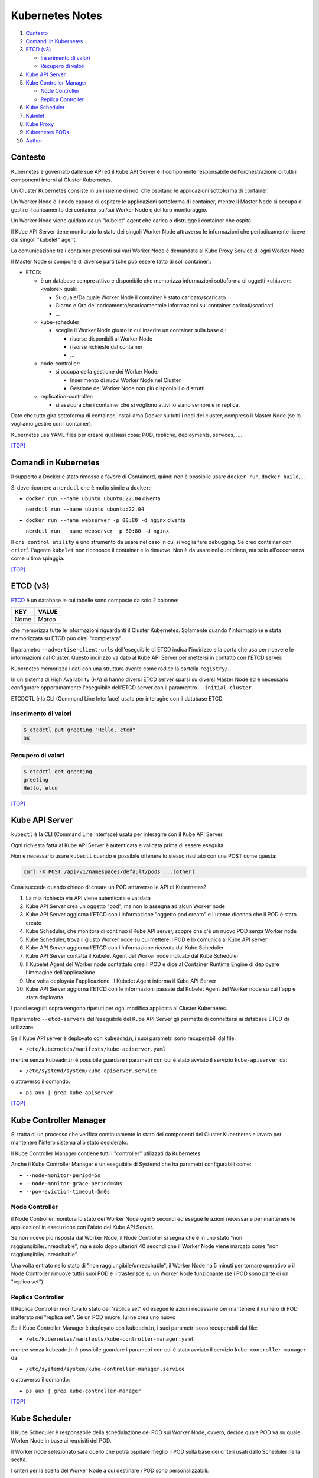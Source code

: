 Kubernetes Notes
================

#. `Contesto`_
#. `Comandi in Kubernetes`_
#. `ETCD (v3)`_

   * `Inserimento di valori`_
   * `Recupero di valori`_
#. `Kube API Server`_
#. `Kube Controller Manager`_

   * `Node Controller`_
   * `Replica Controller`_
#. `Kube Scheduler`_
#. `Kubelet`_
#. `Kube Proxy`_
#. `Kubernetes PODs`_
#. `Author`_     

  
Contesto
--------

Kubernetes è governato dalle sue API ed il Kube API Server è il componente responsabile dell'orchestrazione di tutti i componenti interni al Cluster Kubernetes.

Un Cluster Kubernetes consiste in un insieme di nodi che ospitano le applicazioni sottoforma di container.

Un Worker Node è il nodo capace di ospitare le applicazioni sottoforma di container, 
mentre il Master Node si occupa di gestire il caricamento dei container sul/sui Worker Node e del loro monitoraggio.

Un Worker Node viene guidato da un "kubelet" agent che carica o distrugge i container che ospita.

Il Kube API Server tiene monitorato lo stato dei singoli Worker Node attraverso le informazioni che periodicamente riceve dai singoli "kubelet" agent.

La comunicazione tra i container presenti sui vari Worker Node è demandata al Kube Proxy Service di ogni Worker Node.

Il Master Node si compone di diverse parti (che può essere fatto di soli container):

* ETCD:

  * è un database sempre attivo e disponibile che memorizza informazioni sottoforma di oggetti <chiave>:<valore> quali:

    * Su quale/Da quale Worker Node il container è stato caricato/scaricato
    * Giorno e Ora del caricamento/scaricamentole informazioni sui container caricati/scaricati
    * ...

  * kube-scheduler:

    * sceglie il Worker Node giusto in cui inserire un container sulla base di:

      * risorse disponibili al Worker Node
      * risorse richieste dal container
      * ...

  * node-controller:

    * si occupa della gestione dei Worker Node:

      * Inserimento di nuovi Worker Node nel Cluster
      * Gestione dei Worker Node non più disponibili o distrutti

  * replication-controller: 

    * si assicura che i container che si vogliono attivi lo siano sempre e in replica.

Dato che tutto gira sottoforma di container, installiamo Docker su tutti i nodi del cluster, compreso il Master Node (se lo vogliamo gestire con i container).

Kubernetes usa YAML files per creare qualsiasi cosa: POD, repliche, deployments, services, ....

`[TOP] <#kubernetes-notes>`_

Comandi in Kubernetes
---------------------

Il supporto a Docker è stato rimosso a favore di Containerd, quindi non è possibile usare ``docker run``, ``docker build``, ...

Si deve ricorrere a ``nerdctl`` che è molto simile a ``docker``:

* ``docker run --name ubuntu ubuntu:22.04`` diventa

  ``nerdctl run --name ubuntu ubuntu:22.04``

* ``docker run --name webserver -p 80:80 -d nginx`` diventa

  ``nerdctl run --name webserver -p 80:80 -d nginx``

Il ``cri control utility`` è uno strumento da usare nel caso in cui si voglia fare debugging.
Se creo container con ``crictl`` l'agente ``kubelet`` non riconosce il container e lo rimuove.
Non è da usare nel quotidiano, ma solo all'occorrenza come ultima spiaggia.

`[TOP] <#kubernetes-notes>`_


ETCD (v3)
---------

`ETCD`_ è un database le cui tabelle sono composte da solo 2 colonne: 

+----------+----------+
| **KEY**  |**VALUE** |
+----------+----------+
|  Nome    | Marco    |
+----------+----------+

che memorizza tutte le informazioni riguardanti il Cluster Kubernetes.
Solamente quando l'informazione è stata memorizzata su ETCD può dirsi "completata".

Il parametro ``--advertise-client-urls`` dell'eseguibile di ETCD indica l'indirizzo e la porta che usa
per ricevere le informazioni dal Cluster.
Questo indirizzo va dato al Kube API Server per mettersi in contatto con l'ETCD server.

Kubernetes memorizza i dati con una struttura avente come radice la cartella ``registry/``.

In un sistema di High Availability (HA) si hanno diversi ETCD server sparsi su diversi Master Node
ed è necessario configurare opportunamente l'eseguibile dell'ETCD server con il paramentro ``--initial-cluster``.

ETCDCTL è la CLI (Command Line Interface) usata per interagire con il database ETCD.

Inserimento di valori
"""""""""""""""""""""

.. code-block:: bash

   $ etcdctl put greeting "Hello, etcd"
   OK

Recupero di valori
""""""""""""""""""

.. code-block:: bash

   $ etcdctl get greeting
   greeting
   Hello, etcd

`[TOP] <#kubernetes-notes>`_


Kube API Server
---------------

``kubectl`` è la CLI (Command Line Interface) usata per interagire con il Kube API Server.

Ogni richiesta fatta al Kube API Server è autenticata e validata prima di essere eseguita.

Non è necessario usare ``kubectl`` quando è possibile ottenere lo stesso risultato con una POST come questa:

.. code-block:: HTML

   curl -X POST /api/v1/namespaces/default/pods ...[other]

Cosa succede quando chiedo di creare un POD attraverso le API di Kubernetes?

#. La mia richiesta via API viene autenticata e validata
#. Kube API Server crea un oggetto "pod", ma non lo assegna ad alcun Worker node
#. Kube API Server aggiorna l'ETCD con l'informazione "oggetto pod creato" e l'utente dicendo che il POD è stato creato
#. Kube Scheduler, che monitora di continuo il Kube API server, scopre che c'è un nuovo POD senza Worker node
#. Kube Scheduler, trova il giusto Worker node su cui mettere il POD e lo comunica al Kube API server
#. Kube API Server aggiorna l'ETCD con l'informazione ricevuta dal Kube Scheduler
#. Kube API Server contatta il Kubelet Agent del Worker node indicato dal Kube Scheduler
#. Il Kubelet Agent del Worker node contattato crea il POD e dice al Container Runtime Engine di deployare l'immagine dell'applicazione
#. Una volta deployata l'applicazione, il Kubelet Agent informa il Kube API Server
#. Kube API Server aggiorna l'ETCD con le informazioni passate dal Kubelet Agent del Worker node su cui l'app è stata deployata.

I passi eseguiti sopra vengono ripetuti per ogni modifica applicata al Cluster Kubernetes.

Il parametro ``--etcd-servers`` dell'eseguibile del Kube API Server gli permette di connettersi ai database ETCD da utilizzare.

Se il Kube API server è deployato con ``kubeadmin``, i suoi parametri sono recuperabili dal file:

* ``/etc/kubernetes/manifests/kube-apiserver.yaml``

mentre senza ``kubeadmin`` è possibile guardare i parametri con cui è stato avviato il servizio ``kube-apiserver`` da:

* ``/etc/systemd/system/kube-apiserver.service``

o attraverso il comando:

* ``ps aux | grep kube-apiserver``


`[TOP] <#kubernetes-notes>`_


Kube Controller Manager
-----------------------

Si tratta di un processo che verifica continuamente lo stato dei componenti del Cluster Kubernetes e
lavora per mantenere l'intero sistema allo stato desiderato.

Il Kube Controller Manager contiene tutti i "controller" utilizzati da Kubernetes.

Anche il Kube Controller Manager è un eseguibile di Systemd che ha parametri configurabili come:

* ``--node-monitor-period=5s``
* ``--node-monitor-grace-period=40s``
* ``--pov-eviction-timeout=5m0s``

Node Controller
"""""""""""""""

il Node Controller monitora lo stato dei Worker Node ogni 5 secondi
ed esegue le azioni necessarie per mantenere le applicazioni in esecuzione con l'aiuto del Kube API Server.

Se non riceve più risposta dal Worker Node, il Node Controller si segna che è in uno stato "non raggiungibile/unreachable",
ma è solo dopo ulteriori 40 secondi che il Worker Node viene marcato come "non raggiungibile/unreachable".

Una volta entrato nello stato di "non raggiungibile/unreachable", il Worker Node ha 5 minuti per tornare operativo o
il Node Controller rimuove tutti i suoi POD e li trasferisce su un Worker Node funzionante (se i POD sono parte di un "replica set").

Replica Controller
""""""""""""""""""

Il Replica Controller monitora lo stato dei "replica set"
ed esegue le azioni necessarie per mantenere il numero di POD inalterato nei "replica set".
Se un POD muore, lui ne crea uno nuovo

Se il Kube Controller Manager è deployato con ``kubeadmin``, i suoi parametri sono recuperabili dal file:

* ``/etc/kubernetes/manifests/kube-controller-manager.yaml``

mentre senza ``kubeadmin`` è possibile guardare i parametri con cui è stato avviato il servizio ``kube-controller-manager`` da:

* ``/etc/systemd/system/kube-controller-manager.service``

o attraverso il comando:

* ``ps aux | grep kube-controller-manager``

`[TOP] <#kubernetes-notes>`_


Kube Scheduler
--------------

Il Kube Scheduler è responsabile della schedulazione dei POD sui Worker Node, ovvero,
decide quale POD va su quale Worker Node in base ai requisiti del POD.

Il Worker node selezionato sarà quello che potrà ospitare meglio il POD
sulla base dei criteri usati dallo Scheduler nella scelta.

I criteri per la scelta del Worker Node a cui destinare i POD sono personalizzabili.

**Non carica alcun POD sul Worker Node, cosa che invece farà il Kubelet Agent del Worker Node scelto.**


Se il Kube Scheduler è deployato con ``kubeadmin``, i suoi parametri sono recuperabili dal file:

* ``/etc/kubernetes/manifests/kube-scheduler.yaml``

mentre senza ``kubeadmin`` è possibile guardare i parametri con cui è stato avviato il servizio ``kube-scheduler`` da:

* ``/etc/systemd/system/kube-scheduler.service``

o attraverso il comando:

* ``ps aux | grep kube-scheduler``

`[TOP] <#kubernetes-notes>`_


Kubelet
-------

Kubelet si occupa di:

* registrare il Worker Node sul Kubernetes Cluster
* contattare il Container Runtime Engine per deployare un container, o un POD, e renderlo attivo
* monitorare continuamente lo stato dei container e dei POD
* riportare tutto al Kube API Server

Il Kubelet Agent va sempre installato manualmente su ogni Worker Node, anche se si utilizza ``kubeadmin``.

I parametri del Kubelet Agent sono recuperabili dal file attraverso il comando:

* ``ps aux | grep kubelet``

`[TOP] <#kubernetes-notes>`_


Kube Proxy
----------

In un Cluster Kubernetes, ogni POD può raggiungere un altro POD ovunque esso sia grazie ad una rete virtuale interna.

Un POD può dunque raggiungere un altro POD attraverso il suo indirizzo IP, ma gli indirizzi IP non sono persistenti
e non si può avere la certezza che rimangano sempre gli stessi.

Kube Proxy è un processo eseguito su ogni Worker Node che controlla la comparsa di nuovi servizi
e per ogni nuovo servizio creato, genera le regole di instradamento del traffico su ogni Worker Node che servono per raggiungerlo.
Questo obiettivo si può raggiungere con ``iptables``.

Se il Kube Proxy è deployato con ``kubeadmin``, verrà inserito su ogni Worker Node sottoforma di POD:

* ``kubectl get pods -n kube-system``

mentre senza ``kubeadmin`` è possibile recuperare i parametri con cui è stato avviato il servizio ``kube-proxy`` da:

* ``/etc/systemd/system/kube-proxy.service``

o attraverso il comando:

* ``ps aux | grep kube-proxy``

`[TOP] <#kubernetes-notes>`_


Kubernetes PODs
---------------

Il POD è l'oggetto più piccolo presente in Kubernetes e contiene il container che permette l'esecuzione della nostra applicazione.
Il POD deve essere deployato su di un Worker Node per poter attivare l'applicazione desiderata.
Di solito un POD contiene un solo container da deployare, ma è possibile che ne contenga anche più di uno.
Ad esempio: Se un container ha la necessità di un altro container per funzionare adeguatamente,
entrambi possono restare sullo stesso POD. In questo modo vengono deployati entrambi i container alla replica e vengono distrutti entrambi se serve.
I container nello stesso POD comunicano tra loro attraverso ``localhost`` e condividono lo stesso spazio disco.

Quando le richieste per l'applicazione deployata con un POD diventano eccessive,
si deve creare un nuovo POD e deployare una nuova istanza dell'applicazione dividendo il carico.
Se le istanze sono troppe per un Worker Node, 
si crea un altro Worker Node in cui caricare il nuovo POD e deployare l'istanza dell'applicazione.

* ``kubectl run nginx --image nginx``:

  Creo un POD e lancio un'istanza di ``nginx`` su di un Worker Node capace di ospitarlo prelevando l'immagine di ``nginx`` direttamente dal Docker Hub, il default docker repository per Kubernetes. (Posso configuare la sorgente delle immagini tra le impostazioni di Kubernetes)

* ``kubectl get pods``:

  Guardo i POD presenti sul mio Kubernetes Cluster.

* ``kubectl describe pod <pod-metadata-name>``:

  Restituisce informazioni utili sul POD.


Creare POD in YAML
""""""""""""""""""

**NOTE**: YAML is Case-Sensitive.

#. Creare un File YAML che definisce il POD (ad esempio: ``my-pod-1.yml``) con almeno:

   #. ``apiVersion``:  versione delle API di Kubernetes
   #. ``kind``: tipo di oggetto da creare 
   #. ``metadata``: dizionario che contiene, in modo annidato, le informazioni proprie del POD (name, label, ...).

      Il numero di spazi usati per indentare/annidare i valori nel dizionario deve essere sempre uguale.
      Aggiungendo ``type: front-end`` a dizionario ``label`` sarà possibile distinguere i POD specifici per il frontend da altri.
   #. ``spec``: dizionario di liste che indica i container che il POD deve deployare sul Worker Node

      .. code:: yaml
         :name: my-pod-1-def.yml

         apiVersion: v1
         kind: Pod
         metadata:
           name: my-pod-1
           label:
             app: my-app-1
             type: front-end
         spec:
           containers:
             - name: nginx-container
               image: nginx

#. Eseguire il comando:

   * ``kubectl create -f my-pod-1.yml``

`[TOP] <#kubernetes-notes>`_


Author
------

* `Marco Malavolti <mailto:marco.malavolti@gmail.com>`_

`[TOP] <#kubernetes-notes>`_


.. _ETCD: https://etcd.io/
